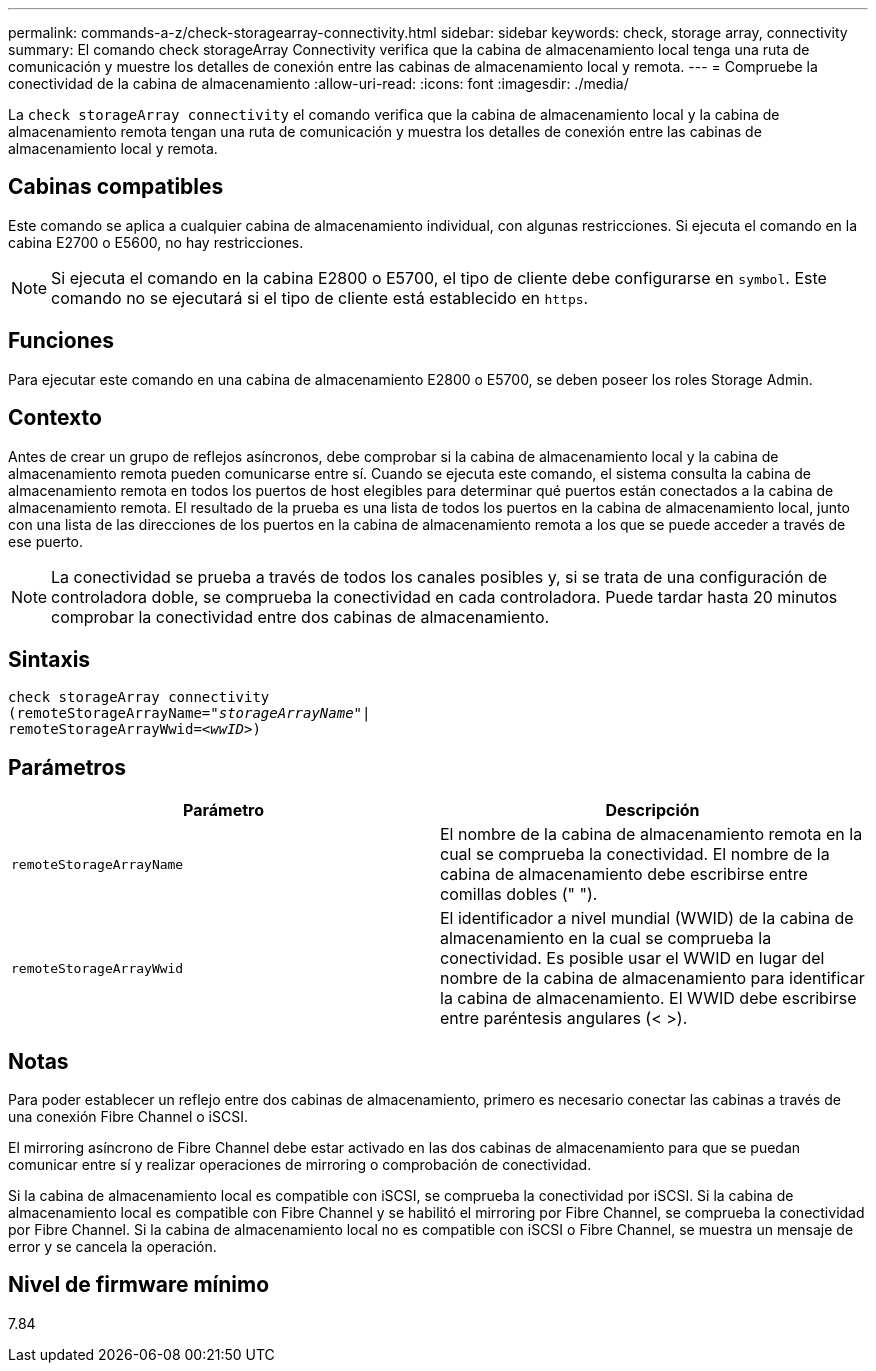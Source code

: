---
permalink: commands-a-z/check-storagearray-connectivity.html 
sidebar: sidebar 
keywords: check, storage array, connectivity 
summary: El comando check storageArray Connectivity verifica que la cabina de almacenamiento local tenga una ruta de comunicación y muestre los detalles de conexión entre las cabinas de almacenamiento local y remota. 
---
= Compruebe la conectividad de la cabina de almacenamiento
:allow-uri-read: 
:icons: font
:imagesdir: ./media/


[role="lead"]
La `check storageArray connectivity` el comando verifica que la cabina de almacenamiento local y la cabina de almacenamiento remota tengan una ruta de comunicación y muestra los detalles de conexión entre las cabinas de almacenamiento local y remota.



== Cabinas compatibles

Este comando se aplica a cualquier cabina de almacenamiento individual, con algunas restricciones. Si ejecuta el comando en la cabina E2700 o E5600, no hay restricciones.

[NOTE]
====
Si ejecuta el comando en la cabina E2800 o E5700, el tipo de cliente debe configurarse en `symbol`. Este comando no se ejecutará si el tipo de cliente está establecido en `https`.

====


== Funciones

Para ejecutar este comando en una cabina de almacenamiento E2800 o E5700, se deben poseer los roles Storage Admin.



== Contexto

Antes de crear un grupo de reflejos asíncronos, debe comprobar si la cabina de almacenamiento local y la cabina de almacenamiento remota pueden comunicarse entre sí. Cuando se ejecuta este comando, el sistema consulta la cabina de almacenamiento remota en todos los puertos de host elegibles para determinar qué puertos están conectados a la cabina de almacenamiento remota. El resultado de la prueba es una lista de todos los puertos en la cabina de almacenamiento local, junto con una lista de las direcciones de los puertos en la cabina de almacenamiento remota a los que se puede acceder a través de ese puerto.

[NOTE]
====
La conectividad se prueba a través de todos los canales posibles y, si se trata de una configuración de controladora doble, se comprueba la conectividad en cada controladora. Puede tardar hasta 20 minutos comprobar la conectividad entre dos cabinas de almacenamiento.

====


== Sintaxis

[listing, subs="+macros"]
----
check storageArray connectivity
(remoteStorageArrayName=pass:quotes[_"storageArrayName"_]|
remoteStorageArrayWwid=<pass:quotes[_wwID_]>)
----


== Parámetros

|===
| Parámetro | Descripción 


 a| 
`remoteStorageArrayName`
 a| 
El nombre de la cabina de almacenamiento remota en la cual se comprueba la conectividad. El nombre de la cabina de almacenamiento debe escribirse entre comillas dobles (" ").



 a| 
`remoteStorageArrayWwid`
 a| 
El identificador a nivel mundial (WWID) de la cabina de almacenamiento en la cual se comprueba la conectividad. Es posible usar el WWID en lugar del nombre de la cabina de almacenamiento para identificar la cabina de almacenamiento. El WWID debe escribirse entre paréntesis angulares (< >).

|===


== Notas

Para poder establecer un reflejo entre dos cabinas de almacenamiento, primero es necesario conectar las cabinas a través de una conexión Fibre Channel o iSCSI.

El mirroring asíncrono de Fibre Channel debe estar activado en las dos cabinas de almacenamiento para que se puedan comunicar entre sí y realizar operaciones de mirroring o comprobación de conectividad.

Si la cabina de almacenamiento local es compatible con iSCSI, se comprueba la conectividad por iSCSI. Si la cabina de almacenamiento local es compatible con Fibre Channel y se habilitó el mirroring por Fibre Channel, se comprueba la conectividad por Fibre Channel. Si la cabina de almacenamiento local no es compatible con iSCSI o Fibre Channel, se muestra un mensaje de error y se cancela la operación.



== Nivel de firmware mínimo

7.84
